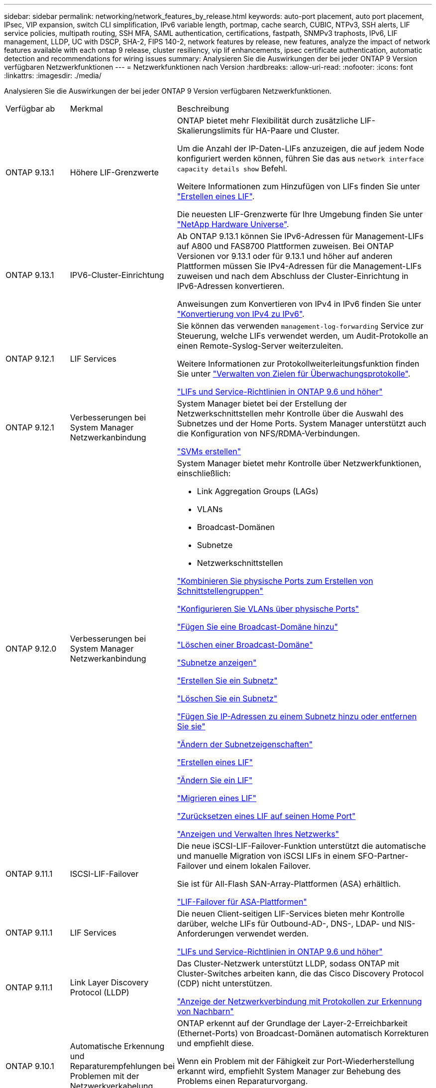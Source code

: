 ---
sidebar: sidebar 
permalink: networking/network_features_by_release.html 
keywords: auto-port placement, auto port placement, IPsec, VIP expansion, switch CLI simplification, IPv6 variable length, portmap, cache search, CUBIC, NTPv3, SSH alerts, LIF service policies, multipath routing, SSH MFA, SAML authentication, certifications, fastpath, SNMPv3 traphosts, IPv6, LIF management, LLDP, UC with DSCP, SHA-2, FIPS 140-2, network features by release, new features, analyze the impact of network features available with each ontap 9 release, cluster resiliency, vip lif enhancements, ipsec certificate authentication, automatic detection and recommendations for wiring issues 
summary: Analysieren Sie die Auswirkungen der bei jeder ONTAP 9 Version verfügbaren Netzwerkfunktionen 
---
= Netzwerkfunktionen nach Version
:hardbreaks:
:allow-uri-read: 
:nofooter: 
:icons: font
:linkattrs: 
:imagesdir: ./media/


[role="lead"]
Analysieren Sie die Auswirkungen der bei jeder ONTAP 9 Version verfügbaren Netzwerkfunktionen.

[cols="15,25,60"]
|===


| Verfügbar ab | Merkmal | Beschreibung 


 a| 
ONTAP 9.13.1
 a| 
Höhere LIF-Grenzwerte
 a| 
ONTAP bietet mehr Flexibilität durch zusätzliche LIF-Skalierungslimits für HA-Paare und Cluster.

Um die Anzahl der IP-Daten-LIFs anzuzeigen, die auf jedem Node konfiguriert werden können, führen Sie das aus `network interface capacity details show` Befehl.

Weitere Informationen zum Hinzufügen von LIFs finden Sie unter link:https://docs.netapp.com/us-en/ontap/networking/create_a_lif.html["Erstellen eines LIF"].

Die neuesten LIF-Grenzwerte für Ihre Umgebung finden Sie unter link:https://hwu.netapp.com/["NetApp Hardware Universe"^].



 a| 
ONTAP 9.13.1
 a| 
IPV6-Cluster-Einrichtung
 a| 
Ab ONTAP 9.13.1 können Sie IPv6-Adressen für Management-LIFs auf A800 und FAS8700 Plattformen zuweisen. Bei ONTAP Versionen vor 9.13.1 oder für 9.13.1 und höher auf anderen Plattformen müssen Sie IPv4-Adressen für die Management-LIFs zuweisen und nach dem Abschluss der Cluster-Einrichtung in IPv6-Adressen konvertieren.

Anweisungen zum Konvertieren von IPv4 in IPv6 finden Sie unter link:https://docs.netapp.com/us-en/ontap/software_setup/convert-ipv4-to-ipv6-task.html["Konvertierung von IPv4 zu IPv6"].



 a| 
ONTAP 9.12.1
 a| 
LIF Services
 a| 
Sie können das verwenden `management-log-forwarding` Service zur Steuerung, welche LIFs verwendet werden, um Audit-Protokolle an einen Remote-Syslog-Server weiterzuleiten.

Weitere Informationen zur Protokollweiterleitungsfunktion finden Sie unter link:https://docs.netapp.com/us-en/ontap/system-admin/forward-command-history-log-file-destination-task.html["Verwalten von Zielen für Überwachungsprotokolle"].

link:lifs_and_service_policies96.html["LIFs und Service-Richtlinien in ONTAP 9.6 und höher"]



 a| 
ONTAP 9.12.1
 a| 
Verbesserungen bei System Manager Netzwerkanbindung
 a| 
System Manager bietet bei der Erstellung der Netzwerkschnittstellen mehr Kontrolle über die Auswahl des Subnetzes und der Home Ports. System Manager unterstützt auch die Konfiguration von NFS/RDMA-Verbindungen.

link:https://docs.netapp.com/us-en/ontap/networking/create_svms.html["SVMs erstellen"]



 a| 
ONTAP 9.12.0
 a| 
Verbesserungen bei System Manager Netzwerkanbindung
 a| 
System Manager bietet mehr Kontrolle über Netzwerkfunktionen, einschließlich:

* Link Aggregation Groups (LAGs)
* VLANs
* Broadcast-Domänen
* Subnetze
* Netzwerkschnittstellen


link:https://docs.netapp.com/us-en/ontap/networking/combine_physical_ports_to_create_interface_groups.html["Kombinieren Sie physische Ports zum Erstellen von Schnittstellengruppen"]

link:https://docs.netapp.com/us-en/ontap/networking/configure_vlans_over_physical_ports.html["Konfigurieren Sie VLANs über physische Ports"]

link:https://docs.netapp.com/us-en/ontap/networking/add_broadcast_domain.html["Fügen Sie eine Broadcast-Domäne hinzu"]

link:https://docs.netapp.com/us-en/ontap/networking/delete_a_broadcast_domain.html["Löschen einer Broadcast-Domäne"]

link:https://docs.netapp.com/us-en/ontap/networking/display_subnets.html["Subnetze anzeigen"]

link:https://docs.netapp.com/us-en/ontap/networking/create_a_subnet.html["Erstellen Sie ein Subnetz"]

link:https://docs.netapp.com/us-en/ontap/networking/delete_a_subnet.html["Löschen Sie ein Subnetz"]

link:https://docs.netapp.com/us-en/ontap/networking/add_or_remove_ip_addresses_from_a_subnet.html["Fügen Sie IP-Adressen zu einem Subnetz hinzu oder entfernen Sie sie"]

link:https://docs.netapp.com/us-en/ontap/networking/change_subnet_properties.html["Ändern der Subnetzeigenschaften"]

link:https://docs.netapp.com/us-en/ontap/networking/create_a_lif.html["Erstellen eines LIF"]

link:https://docs.netapp.com/us-en/ontap/networking/modify_a_lif.html["Ändern Sie ein LIF"]

link:https://docs.netapp.com/us-en/ontap/networking/migrate_a_lif.html["Migrieren eines LIF"]

link:https://docs.netapp.com/us-en/ontap/networking/revert_a_lif_to_its_home_port.html["Zurücksetzen eines LIF auf seinen Home Port"]

link:https://docs.netapp.com/us-en/ontap/concept_admin_viewing_managing_network.html["Anzeigen und Verwalten Ihres Netzwerks"]



 a| 
ONTAP 9.11.1
 a| 
ISCSI-LIF-Failover
 a| 
Die neue iSCSI-LIF-Failover-Funktion unterstützt die automatische und manuelle Migration von iSCSI LIFs in einem SFO-Partner-Failover und einem lokalen Failover.

Sie ist für All-Flash SAN-Array-Plattformen (ASA) erhältlich.

link:../san-admin/asa-iscsi-lif-fo-task.html["LIF-Failover für ASA-Plattformen"]



 a| 
ONTAP 9.11.1
 a| 
LIF Services
 a| 
Die neuen Client-seitigen LIF-Services bieten mehr Kontrolle darüber, welche LIFs für Outbound-AD-, DNS-, LDAP- und NIS-Anforderungen verwendet werden.

link:lifs_and_service_policies96.html["LIFs und Service-Richtlinien in ONTAP 9.6 und höher"]



 a| 
ONTAP 9.11.1
 a| 
Link Layer Discovery Protocol (LLDP)
 a| 
Das Cluster-Netzwerk unterstützt LLDP, sodass ONTAP mit Cluster-Switches arbeiten kann, die das Cisco Discovery Protocol (CDP) nicht unterstützen.

link:display_network_connectivity_with_neighbor_discovery_protocols.html["Anzeige der Netzwerkverbindung mit Protokollen zur Erkennung von Nachbarn"]



 a| 
ONTAP 9.10.1
 a| 
Automatische Erkennung und Reparaturempfehlungen bei Problemen mit der Netzwerkverkabelung
 a| 
ONTAP erkennt auf der Grundlage der Layer-2-Erreichbarkeit (Ethernet-Ports) von Broadcast-Domänen automatisch Korrekturen und empfiehlt diese.

Wenn ein Problem mit der Fähigkeit zur Port-Wiederherstellung erkannt wird, empfiehlt System Manager zur Behebung des Problems einen Reparaturvorgang.

link:auto-detect-wiring-issues-task.html["Automatische Erkennung und Reparaturempfehlungen bei Problemen mit der Netzwerkverkabelung"]



 a| 
ONTAP 9.10.1
 a| 
IPsec-Zertifikatauthentifizierung (Internet Protocol Security
 a| 
IPsec-Richtlinien unterstützen PSKs (Pre-Shared Keys) und Zertifikate für die Authentifizierung.

* Richtlinien, die mit PSKs konfiguriert sind, erfordern die Freigabe des Schlüssels unter allen Clients in der Richtlinie.
* Richtlinien, die mit Zertifikaten konfiguriert sind, erfordern keine Freigabe des Schlüssels unter den Clients, da jeder Client sein eigenes Zertifikat zur Authentifizierung besitzen kann.


link:configure_ip_security_@ipsec@_over_wire_encryption.html["Konfigurieren Sie IP-Sicherheit (IPsec) über die Verschlüsselung über das Netzwerk"]



 a| 
ONTAP 9.10.1
 a| 
LIF-Dienste
 a| 
Firewallrichtlinien sind veraltet und werden vollständig durch LIF-Servicerichtlinien ersetzt.

Ein neuer NTP LIF-Service bietet mehr Kontrolle darüber, welche LIFs für Outbound-NTP-Anforderungen verwendet werden.

link:lifs_and_service_policies96.html["LIFs und Service-Richtlinien in ONTAP 9.6 und höher"]



 a| 
ONTAP 9.10.1
 a| 
NFS über RDMA
 a| 
ONTAP unterstützt über RDMA, eine höhere Performance von NFSv4.0 für Kunden mit dem NVIDIA GDX Ecosystem. Mithilfe von RDMA-Adaptern kann der Speicher direkt vom Storage zur GPU kopiert werden, um den CPU-Overhead zu umgehen.

link:../nfs-rdma/index.html["NFS über RDMA"]



 a| 
ONTAP 9.9.1
 a| 
Cluster-Ausfallsicherheit
 a| 
Die folgenden Verbesserungen bei der Cluster-Ausfallsicherheit und Diagnose verbessern die Kundenzufriedenheit:

* Port-Überwachung und Vermeidung:
+
** In Cluster-Konfigurationen mit zwei Nodes ohne Switches vermeidet das System Ports, bei denen ein Gesamtpaketverlust (Verbindungsverlust) entsteht. Bisher war diese Funktion nur in geswitchten Konfigurationen verfügbar.


* Automatisches Node-Failover:
+
** Wenn ein Node keine Daten über sein Cluster-Netzwerk bereitstellen kann, sollte dieser Node keine Festplatten besitzen. Stattdessen sollte sein HA-Partner übernehmen, wenn der Partner gesund ist.


* Befehle zur Analyse von Verbindungsproblemen:
+
** Verwenden Sie den folgenden Befehl, um anzuzeigen, welche Cluster-Pfade einen Paketverlust haben:
`network interface check cluster-connectivity show`






 a| 
ONTAP 9.9.1
 a| 
Verbesserungen an VIP-LIFs
 a| 
Die folgenden Felder wurden hinzugefügt, um die Funktion des BGP (Border Gateway Protocol) (Virtual IP (VIP) zu erweitern:

* -asn oder -Peer-asn (4-Byte-Wert) das Attribut selbst ist nicht neu, verwendet aber jetzt eine 4-Byte-Ganzzahl.
* -Med
* -Use-Peer-as-next-Hop


Der `asn_integer` Parameter gibt die autonome Systemnummer (ASN) oder Peer ASN an.

* Ab ONTAP 9.8 unterstützt ASN für BGP eine nicht-negative Ganzzahl mit 2 Bytes. Dies ist eine 16-Bit-Zahl (0 - 64511 verfügbare Werte).
* Ab ONTAP 9.9 unterstützt ASN für BGP eine nicht-negative 4-Byte-Ganzzahl (65536 - 4294967295). Der Standard-ASN ist 65501. ASN 23456 ist für die Einrichtung von ONTAP-Sitzungen mit Kollegen reserviert, die keine 4-Byte-ASN-Funktion ankündigen.


Sie können erweiterte Routenauswahl mit Multi-Exit Discriminator (MED) Unterstützung für die Pfadpriorisierung vornehmen. MED ist ein optionales Attribut in der BGP-Aktualisierungsmeldung, das Routern anweist, die beste Route für den Datenverkehr auszuwählen. Bei MED handelt es sich um eine unsignierte 32-Bit-Ganzzahl (0 - 4294967295); niedrigere Werte werden bevorzugt.

VIP BGP ermöglicht die standardmäßige Routenautomatisierung mit BGP Peer-Gruppierung, um die Konfiguration zu vereinfachen. ONTAP hat eine einfache Möglichkeit, Standardrouten mit den BGP-Peers als Next-Hop-Router zu erlernen, wenn sich der BGP-Peer im selben Subnetz befindet. Um die Funktion zu verwenden, stellen Sie die ein `-use-peer-as-next-hop` Attribut auf `true`. Standardmäßig ist dieses Attribut `false`.

link:configure_virtual_ip_@vip@_lifs.html["Konfigurieren Sie Virtual IP (VIP) LIFs"]



 a| 
ONTAP 9.8
 a| 
Automatische Positionierung von Ports
 a| 
ONTAP kann Broadcast-Domänen automatisch konfigurieren, Ports auswählen und Netzwerkschnittstellen (LIFs), Virtual LANs (VLANs) und Link-Aggregationsgruppen (LAGs) konfigurieren, die auf Erreichbarkeit und Netzwerktopologie basieren.

Beim ersten Erstellen eines Clusters erkennt ONTAP automatisch die mit den Ports verbundenen Netzwerke und konfiguriert die erforderlichen Broadcast-Domänen basierend auf der Reachability der Ebene 2. Broadcast-Domänen müssen nicht mehr manuell konfiguriert werden.

Es wird weiterhin ein neuer Cluster mit zwei IPspaces erstellt:

*Cluster IPspace*: Enthält eine Broadcast-Domain für den Cluster Interconnect. Diese Konfiguration sollte niemals berührt werden.

*Standard-IPspace*: Enthält eine oder mehrere Broadcast-Domänen für die übrigen Ports. Je nach Netzwerktopologie konfiguriert ONTAP zusätzliche Broadcast-Domänen nach Bedarf: Standard-1, Standard-2 usw. Sie können diese Broadcast-Domänen bei Bedarf umbenennen, jedoch nicht ändern, welche Ports in diesen Broadcast-Domänen konfiguriert sind.

Wenn Sie Netzwerkschnittstellen konfigurieren, ist die Auswahl des Home-Ports optional. Wenn Sie keinen Home-Port manuell auswählen, versucht ONTAP, einen entsprechenden Home-Port in derselben Broadcast-Domäne wie andere Netzwerkschnittstellen im selben Subnetz zuzuweisen.

Wenn ein VLAN erstellt oder der erste Port zu einer neu erstellten LAG hinzugefügt wird, versucht ONTAP, basierend auf der Reachability von Schicht 2 automatisch das VLAN oder LAG der entsprechenden Broadcast-Domäne zuzuweisen.

ONTAP konfiguriert Broadcast-Domänen und -Ports automatisch und stellt so sicher, dass Clients beim Failover auf einen anderen Port oder Node im Cluster weiterhin auf ihre Daten zugreifen können.

Schließlich sendet ONTAP EMS-Nachrichten, wenn erkannt wird, dass die Port-Erreichbarkeit nicht korrekt ist und stellt den Befehl „Network Port Reachability Repair“ zur automatischen Reparatur allgemeiner Fehlkonfigurationen zur Verfügung.



 a| 
ONTAP 9.8
 a| 
Internet Protocol Security (IPsec)-Verschlüsselung über Kabel
 a| 
Damit die Daten auch während der Übertragung ununterbrochen sicher und verschlüsselt sind, verwendet ONTAP das IPsec-Protokoll im Transportmodus. IPsec bietet Datenverschlüsselung für den gesamten IP-Datenverkehr, einschließlich NFS-, iSCSI- und SMB-Protokollen. IPsec bietet die einzige Verschlüsselung im Flug für iSCSI-Datenverkehr.

Nach der Konfiguration von IPsec ist der Netzwerkverkehr zwischen dem Client und dem ONTAP durch vorbeugende Maßnahmen gegen Replay- und man-in-the-Middle (MITM)-Angriffe geschützt.

link:configure_ip_security_@ipsec@_over_wire_encryption.html["Konfigurieren Sie IP-Sicherheit (IPsec) über die Verschlüsselung über das Netzwerk"]



 a| 
ONTAP 9.8
 a| 
Virtual IP (VIP)-Erweiterung
 a| 
Neue Felder wurden dem hinzugefügt `network bgp peer-group` Befehl. Mit dieser Erweiterung können Sie zwei zusätzliche BGP-Attribute (Border Gateway Protocol) für Virtual IP (VIP) konfigurieren.

*ALS Pfad vorpend*: Andere Faktoren, die gleich sind, wählt BGP die Route mit kürzestem ALS (autonomes System) Pfad. Sie können das optionale Attribut ALS PATH-Prepend verwenden, um eine autonome Systemnummer (ASN) zu wiederholen, was die Länge des ATTRIBUTS AS-Pfad erhöht. Die Routenaktualisierung mit dem kürzesten AS-Pfad wird vom Empfänger ausgewählt.

*BGP Community*: Das BGP Community-Attribut ist ein 32-Bit-Tag, das den Routingupdates zugewiesen werden kann. Jedes Routingupdate kann ein oder mehrere BGP-Community-Tags haben. Die Nachbarn, die das Präfix erhalten, können den Community-Wert untersuchen und Maßnahmen wie das Filtern oder das Anwenden spezifischer Routing-Richtlinien für die Umverteilung ergreifen.



 a| 
ONTAP 9.8
 a| 
Vereinfachung des Switch-CLI
 a| 
Um Switch-Befehle zu vereinfachen, werden die CLIs für Cluster und Storage Switches konsolidiert. Zu den konsolidierten Switch-CLIs gehören Ethernet Switches, FC Switches und ATTO-Protokollbrücken.

Statt separater „System-Cluster-Switch“- und „System Storage-Switch“-Befehle zu verwenden, verwenden Sie jetzt „System-Switch“. Verwenden Sie für die ATTO-Protokollbrücke anstelle von „Storage Bridge“ „System Bridge“.

Ähnlich erweitert wurde das Switch-Statusüberwachung, um die Storage Switches sowie den Cluster Interconnect Switch zu überwachen. Sie können Systemzustandsinformationen für den Cluster Interconnect unter „Cluster_Network“ in der Tabelle „Client_device“ anzeigen. Unter „Storage_Network“ in der Tabelle „Client_device“ können Sie Systemzustandsinformationen für einen Storage Switch anzeigen.



 a| 
ONTAP 9.8
 a| 
Länge der IPv6-Variablen
 a| 
Der unterstützte IPv6-Bereich mit variabler Präfixlänge hat sich von 64 auf 1 bis 127 Bit erhöht. Für virtuelle IP (VIP) bleibt ein Wert von Bit 128 reserviert.

Beim Upgrade werden nicht-VIP-LIF-Längen von mehr als 64 Bit blockiert, bis der letzte Node aktualisiert wird.

Beim Zurücksetzen eines Upgrades überprüft die Umrüstung alle nicht-VIP LIFs auf ein anderes Präfix als 64 Bit. Wird diese gefunden, blockiert das Zurücksetzen, bis Sie die Offende LIF löschen oder ändern. VIP LIFs wurden nicht überprüft.



 a| 
ONTAP 9.7
 a| 
Automatischer Portmap-Service
 a| 
Der Portmap-Dienst ordnet RPC-Dienste den Ports zu, auf denen sie zuhören.

Der Portmap-Service ist in ONTAP 9.3 und früher immer zugänglich, kann von ONTAP 9.4 bis ONTAP 9.6 konfiguriert werden und wird ab ONTAP 9.7 automatisch gemanagt.

*In ONTAP 9.3 und früher*: Der portmap-Dienst (rpcbind) ist immer mit Port 111 in Netzwerkkonfigurationen zugänglich, die auf der eingebauten ONTAP-Firewall statt einer Drittanbieter-Firewall basieren.

*Von ONTAP 9.4 bis ONTAP 9.6*: Sie können Firewall-Richtlinien ändern, um zu steuern, ob der portmap-Dienst auf bestimmten LIFs zugänglich ist.

*Beginnend mit ONTAP 9.7*: Der Portmap Firewall Service wird eliminiert. Stattdessen wird der Port-Map automatisch für alle LIFs geöffnet, die den NFS-Service unterstützen.

link:configure_firewall_policies_for_lifs.html#portmap-service-configuration["Konfiguration des Portmap-Dienstes"]



 a| 
ONTAP 9.7
 a| 
Cache-Suche
 a| 
Sie können NIS zwischenspeichern `netgroup.byhost` Einträge mit dem `vserver services name-service nis-domain netgroup-database` Befehle.



 a| 
ONTAP 9.6
 a| 
KUBISCH
 a| 
CUBIC ist der Standard-TCP-Engpasskontrollalgorithmus für ONTAP Hardware. CUBIC ersetzt den ONTAP 9.5 und den früheren Standard TCP Congestion Control Algorithmus, NewReno.

CUBIC löst die Probleme von langen FAT-Netzwerken (LFNs), einschließlich hoher Round Trip Times (RTTs). CUBIC erkennt und vermeidet Staus. CUBIC verbessert die Performance in den meisten Umgebungen.



 a| 
ONTAP 9.6
 a| 
Die LIF-Service-Richtlinien ersetzen LIF-Rollen
 a| 
Sie können Service-Richtlinien (anstelle von LIF-Rollen) LIFs zuweisen, um die Art des Datenverkehrs zu ermitteln, die für die LIFs unterstützt wird. Service-Richtlinien definieren eine Sammlung von durch ein LIF unterstützten Netzwerkservices. ONTAP bietet eine Reihe integrierter Service-Richtlinien, die einem LIF zugeordnet werden können.

ONTAP unterstützt seit ONTAP 9.5 Service-Richtlinien, allerdings können Service-Richtlinien nur zur Konfiguration einer begrenzten Anzahl von Services verwendet werden. Ab ONTAP 9.6 sind LIF-Rollen veraltet und Service-Richtlinien werden für alle Arten von Services unterstützt.

link:https://docs.netapp.com/us-en/ontap/networking/lifs_and_service_policies96.html["LIFs und Service-Richtlinien"]



 a| 
ONTAP 9.5
 a| 
NTPv3-Unterstützung
 a| 
Das Network Time Protocol (NTP) Version 3 umfasst symmetrische Authentifizierung mit SHA-1-Schlüsseln, was die Netzwerksicherheit erhöht.



 a| 
ONTAP 9.5
 a| 
Sicherheitswarnungen für SSH-Anmeldung
 a| 
Wenn Sie sich als SSH-Admin (Secure Shell) anmelden, können Sie Informationen zu früheren Anmeldungen, erfolglosen Anmeldeversuchen sowie Änderungen Ihrer Rolle und Ihrer Rechte seit Ihrer letzten Anmeldung anzeigen.



 a| 
ONTAP 9.5
 a| 
Service-Richtlinien für LIF
 a| 
Sie können neue Service-Richtlinien erstellen oder integrierte Richtlinien verwenden. Sie können einer oder mehreren LIFs eine Service-Richtlinie zuweisen, sodass diese Datenverkehr für einen einzelnen Service oder eine Liste von Services leiten kann.

link:https://docs.netapp.com/us-en/ontap/networking/lifs_and_service_policies96.html["LIFs und Service-Richtlinien"]



 a| 
ONTAP 9.5
 a| 
VIP LIFs und BGP-Unterstützung
 a| 
Eine VIP-Daten-LIF ist eine LIF, die nicht zu einem Subnetz gehört und über alle Ports erreichbar ist, die ein BGP (Border Gateway Protocol) LIF im selben IPspace hosten. Ein VIP-Daten-LIF beseitigt die Abhängigkeit eines Hosts von einzelnen Netzwerkschnittstellen.

link:configure_virtual_ip_@vip@_lifs.html#create-a-virtual-ip-vip-data-lif["Virtuelle IP-Datenschnittstelle (VIP) erstellen"]



 a| 
ONTAP 9.5
 a| 
Multipath-Routing
 a| 
Multipath Routing ermöglicht Lastausgleich, indem alle verfügbaren Routen zu einem Ziel genutzt werden.

link:enable_multipath_routing.html["Multipath-Routing aktivieren"]



 a| 
ONTAP 9.4
 a| 
Portmap-Service
 a| 
Der Portmap-Dienst ordnet die RPC-Dienste (Remote Procedure Call) den Ports zu, auf denen sie zuhören.

Der Portmap-Service ist in ONTAP 9.3 und früher immer verfügbar. Ab ONTAP 9.4 kann der Portmap-Service konfiguriert werden.

Sie können Firewallrichtlinien ändern, um zu steuern, ob der Portmap-Service auf bestimmten LIFs zugegriffen werden kann.

link:configure_firewall_policies_for_lifs.html#portmap-service-configuration["Konfiguration des Portmap-Dienstes"]



 a| 
ONTAP 9.4
 a| 
SSH MFA für LDAP oder NIS
 a| 
SSH Multi-Faktor-Authentifizierung (MFA) für LDAP oder NIS verwendet einen öffentlichen Schlüssel und nswitch zur Authentifizierung von Remote-Benutzern.



 a| 
ONTAP 9.3
 a| 
SSH MFA
 a| 
SSH MFA für lokale Administratorkonten verwenden einen öffentlichen Schlüssel und ein Passwort zur Authentifizierung lokaler Benutzer.



 a| 
ONTAP 9.3
 a| 
SAML-Authentifizierung
 a| 
Sie können die SAML-Authentifizierung (Security Assertion Markup Language) verwenden, um MFA für Web-Services wie spi (Service Processor Infrastructure), ONTAP-APIs und OnCommand System Manager zu konfigurieren.



 a| 
ONTAP 9.2
 a| 
SSH-Anmeldeversuche
 a| 
Sie können die maximale Anzahl nicht erfolgreicher SSH-Anmeldeversuche zum Schutz vor Brute Force-Angriffen konfigurieren.



 a| 
ONTAP 9.2
 a| 
Digitale Sicherheitszertifikate
 a| 
ONTAP bietet erweiterte Unterstützung für die Sicherheit digitaler Zertifikate durch das Online Certificate Status Protocol (OCSP) und vorinstallierte Standard-Sicherheitszertifikate.



 a| 
ONTAP 9.2
 a| 
Fastpath
 a| 
Im Rahmen eines Update des Netzwerk-Stacks für verbesserte Performance und Ausfallsicherheit wurde die Unterstützung für schnelles Routing von Pfaden in ONTAP 9.2 und neueren Versionen entfernt, da es schwierig war, Probleme mit falschen Routing-Tabellen zu identifizieren. Daher ist es nicht mehr möglich, die folgende Option in der nodeshell einzustellen, und bestehende Fast Path-Konfigurationen werden beim Upgrade auf ONTAP 9.2 und höher deaktiviert:

`ip.fastpath.enable`

link:https://kb.netapp.com/Advice_and_Troubleshooting/Data_Storage_Software/ONTAP_OS/Network_traffic_not_sent_or_sent_out_of_an_unexpected_interface_after_upgrade_to_9.2_due_to_elimination_of_IP_Fastpath["Der Netzwerkdatenverkehr wird nach dem Upgrade auf 9.2 aufgrund der Eliminierung von IP FastPath nicht an eine unerwartete Schnittstelle gesendet oder gesendet"^]



 a| 
ONTAP 9.1
 a| 
Sicherheit mit SNMPv3-Traphosts
 a| 
Sie können SNMPv3-Traphosts mit der USM-Sicherheit (User-Based Security Model) konfigurieren. Mit dieser Verbesserung können SNMPv3-Traps mithilfe von Authentifizierungs- und Datenschutzanmeldeinformationen eines vordefinierten USM-Benutzers erzeugt werden.

link:configure_traphosts_to_receive_snmp_notifications.html["Konfigurieren Sie traphosts für den Empfang von SNMP-Benachrichtigungen"]



 a| 
ONTAP 9.0
 a| 
IPv6
 a| 
Der DDNS-Namensservice (Dynamic DNS) ist auf IPv6 LIFs verfügbar.

link:create_a_lif.html["Erstellen eines LIF"]



 a| 
ONTAP 9.0
 a| 
LIFs pro Node
 a| 
Die unterstützte Anzahl von LIFs pro Node hat sich bei einigen Systemen erhöht. Im Hardware Universe finden Sie die Anzahl der auf jeder Plattform unterstützten LIFs für eine angegebene ONTAP-Version.

link:create_a_lif.html["Erstellen eines LIF"]

link:https://hwu.netapp.com/["NetApp Hardware Universe"^]



 a| 
ONTAP 9.0
 a| 
LIF-Management
 a| 
ONTAP und System Manager erkennen und isolieren Fehler des Netzwerkports automatisch. LIFs werden automatisch von Ports migriert, deren Betrieb nicht beeinträchtigt ist, auf gesunde Ports.

link:monitor_the_health_of_network_ports.html["Überwachen Sie den Systemzustand von Netzwerk-Ports"]



 a| 
ONTAP 9.0
 a| 
LLDP
 a| 
Das Link Layer Discovery Protocol (LLDP) stellt eine herstellerunabhängige Schnittstelle zur Überprüfung und Fehlerbehebung von Kabeln zwischen einem ONTAP-System und einem Switch oder Router bereit. Es handelt sich um eine Alternative zum Cisco Discovery Protocol (CDP), einem von Cisco Systems entwickelten proprietären Link-Layer-Protokoll.

link:use_lldp_to_detect_network_connectivity.html#enable-or-disable-lldp["LLDP aktivieren oder deaktivieren"]



 a| 
ONTAP 9.0
 a| 
UC-Konformität mit DSCP-Kennzeichnung
 a| 
Unified Capability (UC)-Compliance mit DSCP-Kennzeichnung (Service Code Point).

Die DSCP-Kennzeichnung (differenzierte Services Code Point) ist ein Mechanismus zur Klassifizierung und Verwaltung des Netzwerkdatenverkehrs und ist eine Komponente der Unified Capability (UC)-Compliance. Sie können die DSCP-Markierung für den ausgehenden (ausgehenden) IP-Paketverkehr für ein bestimmtes Protokoll mit einem Standard- oder vom Benutzer bereitgestellten DSCP-Code aktivieren.

Wenn Sie keinen DSCP-Wert angeben, wenn Sie die DSCP-Markierung für ein bestimmtes Protokoll aktivieren, wird ein Standardwert verwendet:

*0x0A (10)*: Der Standardwert für Datenprotokolle/Datenverkehr.

*0x30 (48)*: Der Standardwert für Steuerungsprotokolle/Traffic.

link:dscp_marking_for_uc_compliance.html["DSCP-Kennzeichnung für US-Konformität"]



 a| 
ONTAP 9.0
 a| 
SHA-2 Passwort-Hash-Funktion
 a| 
Um die Passwortsicherheit zu verbessern, unterstützt ONTAP 9 die SHA-2-Passwort-Hash-Funktion und verwendet standardmäßig SHA-512, um neu erstellte oder geänderte Passwörter zu hashen.

Bestehende Benutzerkonten mit unveränderten Kennwörtern verwenden nach dem Upgrade auf ONTAP 9 oder höher weiterhin die MD5-Hash-Funktion und Benutzer können weiterhin auf ihre Konten zugreifen. Es wird jedoch dringend empfohlen, MD5-Konten auf SHA-512 zu migrieren, indem Benutzer ihre Passwörter ändern.



 a| 
ONTAP 9.0
 a| 
FIPS 140-2-2-Unterstützung
 a| 
Sie können den Compliance-Modus des Federal Information Processing Standard (FIPS) 140-2 für Cluster-weite Webservice-Schnittstellen auf Kontrollebene aktivieren.

Der Modus nur FIPS 140-2 ist standardmäßig deaktiviert.

link:configure_network_security_using_federal_information_processing_standards_@fips@.html["Konfiguration der Netzwerksicherheit gemäß FIPS (Federal Information Processing Standards)"]

|===